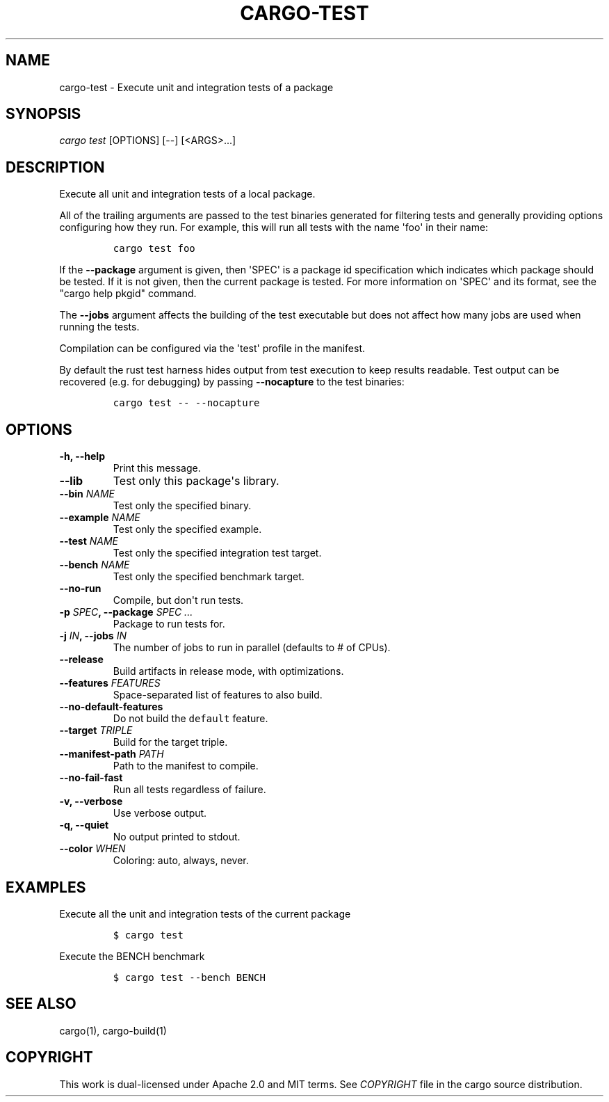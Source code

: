 .TH "CARGO\-TEST" "1" "May 2016" "The Rust package manager" "Cargo Manual"
.hy
.SH NAME
.PP
cargo\-test \- Execute unit and integration tests of a package
.SH SYNOPSIS
.PP
\f[I]cargo test\f[] [OPTIONS] [\-\-] [<ARGS>...]
.SH DESCRIPTION
.PP
Execute all unit and integration tests of a local package.
.PP
All of the trailing arguments are passed to the test binaries generated
for filtering tests and generally providing options configuring how they
run.
For example, this will run all tests with the name \[aq]foo\[aq] in
their name:
.IP
.nf
\f[C]
cargo\ test\ foo
\f[]
.fi
.PP
If the \f[B]\-\-package\f[] argument is given, then \[aq]SPEC\[aq] is a
package id specification which indicates which package should be tested.
If it is not given, then the current package is tested.
For more information on \[aq]SPEC\[aq] and its format, see the "cargo
help pkgid" command.
.PP
The \f[B]\-\-jobs\f[] argument affects the building of the test
executable but does not affect how many jobs are used when running the
tests.
.PP
Compilation can be configured via the \[aq]test\[aq] profile in the
manifest.
.PP
By default the rust test harness hides output from test execution to
keep results readable.
Test output can be recovered (e.g.
for debugging) by passing \f[B]\-\-nocapture\f[] to the test binaries:
.IP
.nf
\f[C]
cargo\ test\ \-\-\ \-\-nocapture
\f[]
.fi
.SH OPTIONS
.TP
.B \-h, \-\-help
Print this message.
.RS
.RE
.TP
.B \-\-lib
Test only this package\[aq]s library.
.RS
.RE
.TP
.B \-\-bin \f[I]NAME\f[]
Test only the specified binary.
.RS
.RE
.TP
.B \-\-example \f[I]NAME\f[]
Test only the specified example.
.RS
.RE
.TP
.B \-\-test \f[I]NAME\f[]
Test only the specified integration test target.
.RS
.RE
.TP
.B \-\-bench \f[I]NAME\f[]
Test only the specified benchmark target.
.RS
.RE
.TP
.B \-\-no\-run
Compile, but don\[aq]t run tests.
.RS
.RE
.TP
.B \-p \f[I]SPEC\f[], \-\-package \f[I]SPEC ...\f[]
Package to run tests for.
.RS
.RE
.TP
.B \-j \f[I]IN\f[], \-\-jobs \f[I]IN\f[]
The number of jobs to run in parallel (defaults to # of CPUs).
.RS
.RE
.TP
.B \-\-release
Build artifacts in release mode, with optimizations.
.RS
.RE
.TP
.B \-\-features \f[I]FEATURES\f[]
Space\-separated list of features to also build.
.RS
.RE
.TP
.B \-\-no\-default\-features
Do not build the \f[C]default\f[] feature.
.RS
.RE
.TP
.B \-\-target \f[I]TRIPLE\f[]
Build for the target triple.
.RS
.RE
.TP
.B \-\-manifest\-path \f[I]PATH\f[]
Path to the manifest to compile.
.RS
.RE
.TP
.B \-\-no\-fail\-fast
Run all tests regardless of failure.
.RS
.RE
.TP
.B \-v, \-\-verbose
Use verbose output.
.RS
.RE
.TP
.B \-q, \-\-quiet
No output printed to stdout.
.RS
.RE
.TP
.B \-\-color \f[I]WHEN\f[]
Coloring: auto, always, never.
.RS
.RE
.SH EXAMPLES
.PP
Execute all the unit and integration tests of the current package
.IP
.nf
\f[C]
$\ cargo\ test
\f[]
.fi
.PP
Execute the BENCH benchmark
.IP
.nf
\f[C]
$\ cargo\ test\ \-\-bench\ BENCH
\f[]
.fi
.SH SEE ALSO
.PP
cargo(1), cargo\-build(1)
.SH COPYRIGHT
.PP
This work is dual\-licensed under Apache 2.0 and MIT terms.
See \f[I]COPYRIGHT\f[] file in the cargo source distribution.
